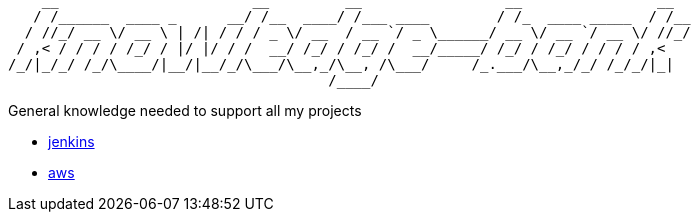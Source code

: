 ```
    __                       __         __                 __                __  
   / /______  ____ _      __/ /__  ____/ /___ ____        / /_  ____ _____  / /__
  / //_/ __ \/ __ \ | /| / / / _ \/ __  / __ `/ _ \______/ __ \/ __ `/ __ \/ //_/
 / ,< / / / / /_/ / |/ |/ / /  __/ /_/ / /_/ /  __/_____/ /_/ / /_/ / / / / ,<   
/_/|_/_/ /_/\____/|__/|__/_/\___/\__,_/\__, /\___/     /_.___/\__,_/_/ /_/_/|_|  
                                      /____/                                     
```

General knowledge needed to support all my projects

 - link:./jenkins/readme.adoc[jenkins]
 - link:./aws/readme.adoc[aws]

